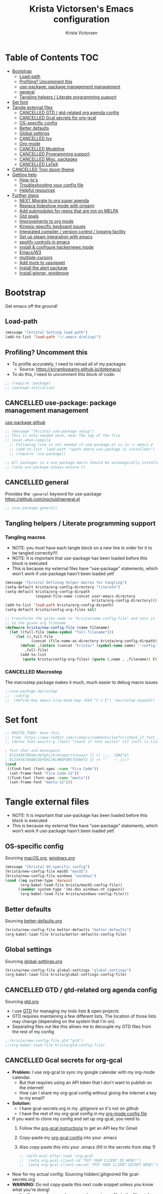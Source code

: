 #+TITLE: Krista Victorsen's Emacs configuration
#+AUTHOR: Krista Victorsen
#+PROPERTY: header-args :tangle yes
* Table of Contents                                                     :TOC:
- [[#bootstrap][Bootstrap]]
  - [[#load-path][Load-path]]
  - [[#profiling-uncomment-this][Profiling? Uncomment this]]
  - [[#use-package-package-management-management][use-package: package management management]]
  - [[#general][general]]
  - [[#tangling-helpers--literate-programming-support][Tangling helpers / Literate programming support]]
- [[#set-font][Set font]]
- [[#tangle-external-files][Tangle external files]]
  - [[#cancelled-gtd--gtd-related-org-agenda-config][CANCELLED GTD / gtd-related org agenda config]]
  - [[#cancelled-gcal-secrets-for-org-gcal][CANCELLED Gcal secrets for org-gcal]]
  - [[#os-specific-config][OS-specific config]]
  - [[#better-defaults][Better defaults]]
  - [[#global-settings][Global settings]]
  - [[#cancelled-ivy][CANCELLED Ivy]]
  - [[#org-mode][Org-mode]]
  - [[#cancelled-modeline][CANCELLED Modeline]]
  - [[#cancelled-programming-support][CANCELLED Programming support]]
  - [[#cancelled-misc-packages][CANCELLED Misc. packages]]
  - [[#cancelled-latex][CANCELLED LaTeX]]
- [[#cancelled-tron-doom-theme][CANCELLED Tron doom theme]]
- [[#getting-help][Getting help]]
  - [[#how-tos][How-to's]]
  - [[#troubleshooting-your-config-file][Troubleshooting your config file]]
  - [[#helpful-resources][Helpful resources]]
- [[#further-plans][Further plans]]
  - [[#next-migrate-to-org-super-agenda][NEXT Migrate to org super agenda]]
  - [[#replace-hideshow-mode-with-origami][Replace hideshow mode with origami]]
  - [[#add-submodules-for-repos-that-are-not-on-melpa][Add submodules for repos that are not on MELPA]]
  - [[#gtd-goals][Gtd goals]]
  - [[#improvements-to-org-mode][Improvements to org mode]]
  - [[#kinesis-specific-keyboard-issues][Kinesis-specific keyboard issues]]
  - [[#integrated-compiler--version-control--logging-facility][Integrated compiler / version control / logging facility]]
  - [[#set-up-steam-integration-with-emacs][Set up steam integration with emacs]]
  - [[#spotify-controls-in-emacs][spotify controls in emacs]]
  - [[#install--configure-hackernews-mode][install & configure hackernews mode]]
  - [[#emacsw3][Emacs/W3]]
  - [[#multiple-cursors][multiple-cursors]]
  - [[#add-more-to-yasnippet][Add more to yasnippet]]
  - [[#install-the-alert-package][Install the alert package]]
  - [[#install-winner-windmove][Install winner, windmove]]

* Bootstrap
Get emacs off the ground!
** Load-path
#+BEGIN_SRC emacs-lisp
(message "[krista] Setting load path")
(add-to-list 'load-path "~/.emacs.d/elisp/")
#+END_SRC
** Profiling? Uncomment this
- To profile accurately, I need to reload all of my packages
  - Source: https://sriramkswamy.github.io/dotemacs/
- To do this, I need to uncomment this block of code:
#+BEGIN_SRC emacs-lisp
;; (require 'package)
;; (package-initialize)
#+END_SRC
** CANCELLED use-package: package management management
[[https://github.com/jwiegley/use-package][use-package github]]
#+BEGIN_SRC emacs-lisp
;; (message "[krista] use-package setup")
;; This is only needed once, near the top of the file
;; (eval-when-compile
  ;; Following line is not needed if use-package.el is in ~/.emacs.d
  ;; (add-to-list 'load-path "<path where use-package is installed>")
  ;; (require 'use-package))

;; All packages in a use-package macro should be automagically installed
;; (setq use-package-always-ensure t)
#+END_SRC
** CANCELLED general
Provides the =:general= keyword for use-package
https://github.com/noctuid/general.el
#+BEGIN_SRC emacs-lisp
;; (use-package general)
#+END_SRC
** Tangling helpers / Literate programming support
*** Tangling macros
- NOTE: you /must/ have each tangle block on a new line in order for it
  to be tangled correctly!!!!
- NOTE: It is important that use-package has been loaded before this
  block is executed
- This is because my external files have "use-package" statements,
  which won't work if use-package hasn't been loaded yet!
#+BEGIN_SRC emacs-lisp
(message "[krista] Defining helper macros for tangling")
(setq-default krista/org-config-directory "literate")
(setq-default krista/org-config-dirpath
              (expand-file-name (concat user-emacs-directory
                                        krista/org-config-directory)))
(add-to-list 'load-path krista/org-config-dirpath)
(setq-default krista/config-org-files nil)

;; transforms the given name to "krista/name-config-file" and sets it
;; to the given org filename
(defmacro krista/new-config-file (name filename)
  (let ((full-file (make-symbol "full-filename")))
    `(let ((,full-file
            (concat (file-name-as-directory krista/org-config-dirpath)  ,filename ".org")))
       (defvar ,(intern (concat "krista/" (symbol-name name) "-config-file"))
         ,full-file)
       (add-to-list
        (quote krista/config-org-files) (quote (,name . ,filename)) t))))
#+END_SRC
*** CANCELLED Macrostep
The macrostep package makes it much, much easier to debug macro issues
#+BEGIN_SRC emacs-lisp
;;(use-package macrostep
;;  :config
;;  (define-key emacs-lisp-mode-map (kbd "C-c E") 'macrostep-expand))
#+END_SRC
* Set font
#+BEGIN_SRC emacs-lisp
;; KRISTA_TODO: move this
;; from: https://www.reddit.com/r/emacs/comments/1xe7vr/check_if_font_is_available_before_setting/cfakx7h?utm_source=share&utm_medium=web2x&context=3
;; (defun font-exists-p (font) "check if font exists" (if (null (x-list-fonts font)) nil t))

; Test char and monospace:
; 0123456789abcdefghijklmnopqrstuvwxyz [] () :;,. !@#$^&*
; 0123456789ABCDEFGHIJKLMNOPQRSTUVWXYZ {} <> "'`  ~-_/|\?
(cond 
 ((find-font (font-spec :name "Fira Code"))
  (set-frame-font "Fira Code-12"))
 ((find-font (font-spec :name "menlo"))
  (set-frame-font "menlo-12")))
#+END_SRC

* Tangle external files
- NOTE: It is important that use-package has been loaded before this
  block is executed
- This is because my external files have "use-package" statements,
  which won't work if use-package hasn't been loaded yet!
** OS-specific config
Sourcing [[file:literate/macOS.org][macOS.org]], [[file:literate/windows.org][windows.org]]
#+BEGIN_SRC emacs-lisp
(message "[krista] OS-specific config")
(krista/new-config-file macOS "macOS")
(krista/new-config-file windows "windows")
(cond ((eq system-type 'darwin)
       (org-babel-load-file krista/macOS-config-file))
      ((member system-type '(ms-dos windows-nt cygwin))
       (org-babel-load-file krista/windows-config-file)))
#+END_SRC
** Better defaults
Sourcing [[file:literate/better-defaults.org][better-defaults.org]]
#+BEGIN_SRC emacs-lisp
(krista/new-config-file better-defaults "better-defaults")
(org-babel-load-file krista/better-defaults-config-file)
#+END_SRC
** Global settings
Sourcing [[file:literate/global-settings.org][global-settings.org]]
#+BEGIN_SRC emacs-lisp
(krista/new-config-file global-settings "global-settings")
(org-babel-load-file krista/global-settings-config-file)
#+END_SRC

** CANCELLED GTD / gtd-related org agenda config
Sourcing [[file:literate/gtd.org][gtd.org]]
- I use [[https://en.wikipedia.org/wiki/Getting_Things_Done][GTD]] for managing my todo lists & open projects
- GTD requires maintaining a few different lists. The location of
  those lists may change (depending on the system that I'm on).
- Separating files out like this allows me to decouple my GTD files
  from the rest of my config
#+BEGIN_SRC emacs-lisp
;;(krista/new-config-file gtd "gtd")
;;(org-babel-load-file krista/gtd-config-file)
#+END_SRC
** CANCELLED Gcal secrets for org-gcal
- *Problem:* I use org-gcal to sync my google calendar with my org-mode
  calendar.
  - But that requires using an API token that I don't want to
    publish on the internet!
  - How can I share my org-gcal config without giving the internet a
    key to my email?
- *Solution:*
  - I have gcal-secrets.org in my .gitignore so it's not on github
  - I have the rest of my org-gcal config in my [[file:literate/krista-org-mode.org][org-mode config file]]
- If you want to clone my config and set up org-gcal, you need to
  1. Follow the [[https://github.com/myuhe/org-gcal.el][org-gcal instructions]] to get an API key for Gmail
  2. Copy-paste my [[file:literate/krista-org-mode.org::*org-gcal][org-gcal config]] into your .emacs
  3. Also copy-paste this into your .emacs (fill in the secrets from step 1)
     #+BEGIN_SRC emacs-lisp :tangle no
     ;; (with-eval-after-load 'org-gcal
     ;;  (setq org-gcal-client-id "PUT YOUR CLIENT ID HERE!")
     ;;  (setq org-gcal-client-secret "PUT YOUR CLIENT SECRET HERE!"))
     #+END_SRC

- Now for my actual config: Sourcing hidden/.gitignored file gcal-secrets.org
- *WARNING:* Do not copy-paste this next code snippet unless you know what
  you're doing!
  - It will error unless you have a gcal-secrets.org file in the
    'literate' folder!!!
  - Note that gcal-secrets.org is NOT included in this repo!
#+BEGIN_SRC emacs-lisp
;; (krista/new-config-file gcal-secrets "gcal-secrets")
;; (org-babel-load-file krista/gcal-secrets-config-file)
#+END_SRC
** CANCELLED Ivy
Sourcing [[file:literate/krista-ivy.org][krista-ivy.org]]
#+BEGIN_SRC emacs-lisp
;; (krista/new-config-file krista-ivy "krista-ivy")
;; (org-babel-load-file krista/krista-ivy-config-file)
#+END_SRC
** Org-mode
Sourcing [[file:literate/krista-org-mode.org][krista-org-mode.org]]
#+BEGIN_SRC emacs-lisp
(krista/new-config-file krista-org-mode "krista-org-mode")
(org-babel-load-file krista/krista-org-mode-config-file)
#+END_SRC
** CANCELLED Modeline
Sourcing [[file:literate/krista-modeline.org][krista-modeline.org]]
#+BEGIN_SRC emacs-lisp
;;(krista/new-config-file modeline "modeline")
;;(org-babel-load-file krista/modeline-config-file)
#+END_SRC
** CANCELLED Programming support
Sourcing [[file:literate/programming-support.org][programming-support.org]]
#+BEGIN_SRC emacs-lisp
;; (krista/new-config-file programming-support "programming-support")
;; (org-babel-load-file krista/programming-support-config-file)
#+END_SRC
** CANCELLED Misc. packages
Sourcing [[file:literate/misc-packages.org][misc-packages.org]]
#+BEGIN_SRC emacs-lisp
;;(krista/new-config-file misc-packages "misc-packages")
;;(org-babel-load-file krista/misc-packages-config-file)
#+END_SRC
** CANCELLED LaTeX
Sourcing [[file:literate/krista-latex.org][krista-latex.org]]
#+BEGIN_SRC emacs-lisp
;;(krista/new-config-file krista-latex "krista-latex")
;;(org-babel-load-file krista/krista-latex-config-file)
#+END_SRC
* CANCELLED Tron doom theme
#+BEGIN_SRC emacs-lisp
;; Load my theme
;; (add-to-list 'load-path (concat user-emacs-directory "literate/tron-doom/"))
;; (add-to-list 'custom-theme-load-path (concat user-emacs-directory "literate/tron-doom/"))
;; (load-theme 'tron-doom t) ; t for "don't ask me to load this theme"

;; Global settings (defaults)
;; (setq doom-themes-enable-bold t    ; if nil, bold is universally disabled
;;      doom-themes-enable-italic t) ; if nil, italics is universally disabled

;; Enable flashing mode-line on errors
;; (doom-themes-visual-bell-config)
;; (use-package doom)


;;(custom-set-variables
 ;; custom-set-variables was added by Custom.
 ;; If you edit it by hand, you could mess it up, so be careful.
 ;; Your init file should contain only one such instance.
 ;; If there is more than one, they won't work right.
;; '(custom-safe-themes
;;   '("6b80b5b0762a814c62ce858e9d72745a05dd5fc66f821a1c5023b4f2a76bc910" default))
;; '(custom-enabled-themes (quote ("doom-spacegrey")))
;; )


#+END_SRC
* Getting help
This section is not part of my config file per say, but contains instructions
for getting help with various parts of emacs
** How-to's
*** [[https://www.gnu.org/software/emacs/manual/html_node/elisp/Key-Binding-Commands.html][Keybinding instructions]]
*** How to edit source code in org-mode file
- New code block:
  - New source block (lang unspecified): <s [TAB]
  - New elisp block: <el [TAB]
- Edit code block: C-c'
*** Embed an image in an org document
#+BEGIN_EXAMPLE
#+CAPTION: This is the caption for the next figure link (or table)
#+attr_org: :width="50px"
#+NAME:   figure
[[file:./my_image.png]]
#+END_EXAMPLE
*** Select all: C-x h
*** Moving a file into the 'literate' directory:
Suppose you made a file called =new-thing=
#+BEGIN_EXAMPLE 
;; Macro to define a new external tangling file:
(krista/new-config-file new-thing "new-thing")
;; Actually load the external file:
'(org-babel-load-file krista/my-new-config-file)
#+END_EXAMPLE
** Troubleshooting your config file
If you don't know why your emacs is breaking, but suspect a tangling
issue, then CHECK CONFIG.EL
** Helpful resources
*** Within emacs
- =M-x describe-[key, face, mode, etc.]=
  - =C-h [k, o, f, m]=: Quick keybindings for the describe-.* functions
- Custom help written by me: [[*Cheatsheet]]
*** Online
- http://pages.sachachua.com/.emacs.d/Sacha.html
- http://ergoemacs.org/emacs/emacs.html
- https://emacsdojo.github.io/
* Further plans
** NEXT Migrate to org super agenda
See https://www.reddit.com/r/orgmode/comments/94q55z/combine_superagenda_with_undated_items/e3ptlkm
** Replace hideshow mode with origami
See https://github.com/gregsexton/origami.el
** Add submodules for repos that are not on MELPA
*** https://github.com/novoid/title-capitalization.el
** TODO Gtd goals
https://github.com/jethrokuan/.emacs.d/blob/master/config.org#org-mode-for-gtd
** Improvements to org mode
*** TODO meta: check out melpa packages for "org-$PACKAGENAME"
*** TODO org gcal
https://github.com/myuhe/org-gcal.el
*** TODO org dotemacs
Summary: Store your emacs config as an org file, and choose which bits to load.
Requires: org-7.9.3, cl-lib-1.0
Homepage: https://github.com/vapniks/org-dotemacs
*** TODO better priorities
Summary: Display org priorities as custom strings
Homepage: https://github.com/harrybournis/org-fancy-priorities
*** TODO org context
**** package option: org-context
https://github.com/thisirs/org-context
**** package option: org-category-capture
https://github.com/IvanMalison/org-projectile
This package provides an interface that can be used to capture TODOs with a
category that is selected depending on a some piece of Emacs context.
*** TODO org doing
org-doing
Summary: Keep track of what you're doing
Homepage: https://github.com/omouse/org-doing
*** TODO org redmine
Summary: Redmine tools using Emacs OrgMode
Homepage: https://github.com/gongo/org-redmine
** TODO Kinesis-specific keyboard issues
- My hands were hurting after long typing sessions. As a computer
  science student, I forsaw this as being a potentially-huge problem
  later on in life. So I decided to get a Kinesis Advantage 2 while I
  was still young, springy, and stupid enough to consider adapting my
  muscle memory to a new keyboard style. (...but fuck Dvorak. I ain't
  crazy enough for Dvorak.) 2 weeks later, my new Kinesis arrived. I
  plugged her into my Mac, and with a perverse glee, I started up
  Emacs to see what was broken. Here, I shall document those things.
- First, I live in the U.S. This keyboard therefore shipped with a
  P.C. layout. I followed the instructions for "Mac Mode", as per
  the quickstart guide. It should be noted that before switching, my
  layout was modified from the stock OS X layout as follows:
- Global modifications:
** TODO Integrated compiler / version control / logging facility
- I've noticed that when coding in a compiled language such as C/C++,
  I often end up in this workflow:
  - Type some stuff
  - Save
  - Try compiling
  - If compiler errors
    - Make note of what's wrong
    - Try to solve the problem
    - Try compiling again
- It would be nice to be able to record the flow of [compiler error /
  troubleshooting idea / fix] for the purposes of version control
- I want a package that will let me have a debugging diary which will
  archive my code, compiler output, and any thoughts that i'd like to
  record.
- Ideally, the package would output an org doc with an undo-tree -like
  interface for retracing my steps in debugging
** TODO Set up steam integration with emacs
** TODO spotify controls in emacs
** TODO install & configure hackernews mode
** TODO Emacs/W3
#+BEGIN_SRC emacs-lisp
;; (setq load-path (cons "/usr/share/emacs/site-lisp" load-path))
;; (condition-case () (require 'w3-auto "w3-auto") (error nil))
#+END_SRC
** TODO multiple-cursors
#+BEGIN_SRC emacs-lisp
;; (use-package multiple-cursors
;;  :bind (("C-S-c C-S-c" . mc/edit-lines)))
#+END_SRC
** TODO Add more to yasnippet
** TODO Install the alert package
- provides Growl-like notifications
- would be useful for org-calendar
** TODO Install winner, windmove
See https://github.com/angrybacon/dotemacs/blob/master/dotemacs.org
